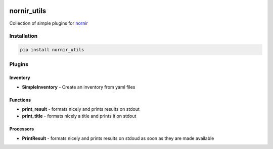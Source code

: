 .. image:: https://img.shields.io/badge/docs-passing-green.svg
   :target: https://nornir.tech/nornir_utils/
   :alt: Documentation

.. image:: https://github.com/nornir-automation/nornir_utils/workflows/test_nornir_utils/badge.svg
   :target: https://github.com/nornir-automation/nornir_utils/actions?query=workflow%3Atest_nornir_utils
   :alt: test_nornir_utils

nornir_utils
============

Collection of simple plugins for `nornir <github.com/nornir-automation/nornir/>`_

Installation
------------

.. code::

    pip install nornir_utils

Plugins
-------

Inventory
_________

* **SimpleInventory** - Create an inventory from yaml files

Functions
_________

* **print_result** - formats nicely and prints results on stdout
* **print_title** - formats nicely a title and prints it on stdout

Processors
__________

* **PrintResult** - formats nicely and prints results on stdoud as soon as they are made available
